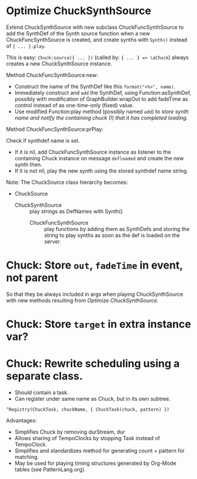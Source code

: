 * Optimize ChuckSynthSource
:PROPERTIES:
:DATE:     <2015-06-09 Tue 12:51>
:END:

Extend ChuckSynthSource with new subclass ChuckFuncSynthSource to add the SynthDef of the Synth source function when a new ChuckFuncSynthSource is created, and create synths with =Synth()= instead of ={ ... }.play=.

This is easy: =Chuck:source({ ... })= (called by: ={ ... } => \aChuck=) always creates a new ChuckSynthSource instance.

Method ChuckFuncSynthSource:new:

- Construct the name of the SynthDef like this =format("<%>", name)=.
- Immediately construct and =add= the SynthDef, using Function:asSynthDef, possibly with modification of GraphBuilder.wrapOut to add fadeTime as control instead of as one-time-only (fixed) value.
- Use modified Function:play method (possibly named =add=) to /store synth name and notify the containing chuck (!) that it has completed loading/.

Method ChuckFuncSynthSource:prPlay:

Check if synthdef name is set.
- If it is nil, add ChuckFuncSynthSource instance as listener to the containing Chuck instance on message =defloaded= and create the new synth then.
- If it is not nil, play the new synth using the stored synthdef name string.

Note: The ChuckSource class hierarchy becomes:
- ChuckSource
  - ChuckSynthSource :: play strings as DefNames with Synth()
    - ChuckFuncSynthSource :: play functions by adding them as SynthDefs and storing the string to play synths as soon as the def is loaded on the server.

* Chuck: Store =out=, =fadeTime= in event, not parent

So that they be always included in args when playing ChuckSynthSource with new methods resulting from [[*Optimize%20ChuckSynthSource][Optimize ChuckSynthSource]].

* Chuck: Store =target= in extra instance var?

* Chuck: Rewrite scheduling using a separate class.

- Should contain a task.
- Can register under same name as Chuck, but in its own subtree.

: ^Registry(ChuckTask, chuckName, { ChuckTask(chuck, pattern) })

Advantages:

- Simplifies Chuck by removing durStream, dur
- Allows sharing of TempoClocks by stopping Task instead of TempoClock.
- Simplifies and standardizes method for generating count + pattern for matching.
- May be used for playing timing structures generated by Org-Mode tables (see PatternLang.org).
